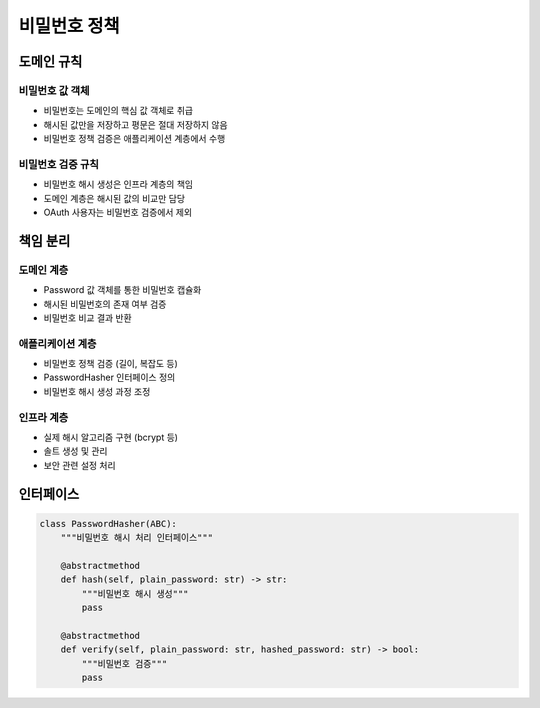 =================
비밀번호 정책
=================

도메인 규칙
-----------

비밀번호 값 객체
^^^^^^^^^^^^^^^
* 비밀번호는 도메인의 핵심 값 객체로 취급
* 해시된 값만을 저장하고 평문은 절대 저장하지 않음
* 비밀번호 정책 검증은 애플리케이션 계층에서 수행

비밀번호 검증 규칙
^^^^^^^^^^^^^^^^^
* 비밀번호 해시 생성은 인프라 계층의 책임
* 도메인 계층은 해시된 값의 비교만 담당
* OAuth 사용자는 비밀번호 검증에서 제외

책임 분리
---------

도메인 계층
^^^^^^^^^^
* Password 값 객체를 통한 비밀번호 캡슐화
* 해시된 비밀번호의 존재 여부 검증
* 비밀번호 비교 결과 반환

애플리케이션 계층
^^^^^^^^^^^^^^^
* 비밀번호 정책 검증 (길이, 복잡도 등)
* PasswordHasher 인터페이스 정의
* 비밀번호 해시 생성 과정 조정

인프라 계층
^^^^^^^^^^
* 실제 해시 알고리즘 구현 (bcrypt 등)
* 솔트 생성 및 관리
* 보안 관련 설정 처리

인터페이스
---------

.. code-block:: python

    class PasswordHasher(ABC):
        """비밀번호 해시 처리 인터페이스"""
        
        @abstractmethod
        def hash(self, plain_password: str) -> str:
            """비밀번호 해시 생성"""
            pass
            
        @abstractmethod
        def verify(self, plain_password: str, hashed_password: str) -> bool:
            """비밀번호 검증"""
            pass 